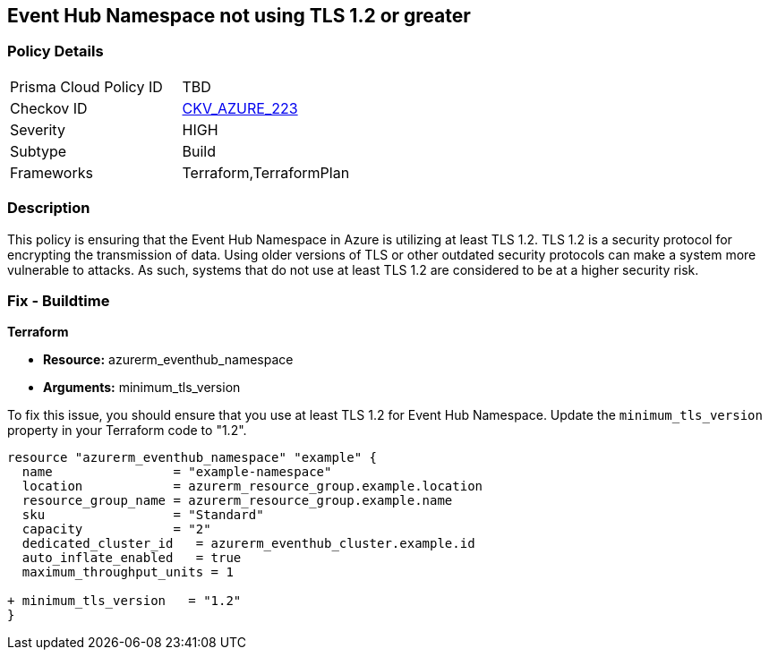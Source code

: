 
== Event Hub Namespace not using TLS 1.2 or greater

=== Policy Details

[width=45%]
[cols="1,1"]
|===
|Prisma Cloud Policy ID
| TBD

|Checkov ID
| https://github.com/bridgecrewio/checkov/blob/main/checkov/terraform/checks/resource/azure/EventHubNamespaceMinTLS12.py[CKV_AZURE_223]

|Severity
|HIGH

|Subtype
|Build

|Frameworks
|Terraform,TerraformPlan

|===

=== Description

This policy is ensuring that the Event Hub Namespace in Azure is utilizing at least TLS 1.2. TLS 1.2 is a security protocol for encrypting the transmission of data. Using older versions of TLS or other outdated security protocols can make a system more vulnerable to attacks. As such, systems that do not use at least TLS 1.2 are considered to be at a higher security risk.

=== Fix - Buildtime

*Terraform*

* *Resource:* azurerm_eventhub_namespace
* *Arguments:* minimum_tls_version

To fix this issue, you should ensure that you use at least TLS 1.2 for Event Hub Namespace. Update the `minimum_tls_version` property in your Terraform code to "1.2".

[source,go]
----
resource "azurerm_eventhub_namespace" "example" {
  name                = "example-namespace"
  location            = azurerm_resource_group.example.location
  resource_group_name = azurerm_resource_group.example.name
  sku                 = "Standard"
  capacity            = "2"
  dedicated_cluster_id   = azurerm_eventhub_cluster.example.id
  auto_inflate_enabled   = true
  maximum_throughput_units = 1

+ minimum_tls_version   = "1.2"
}
----


